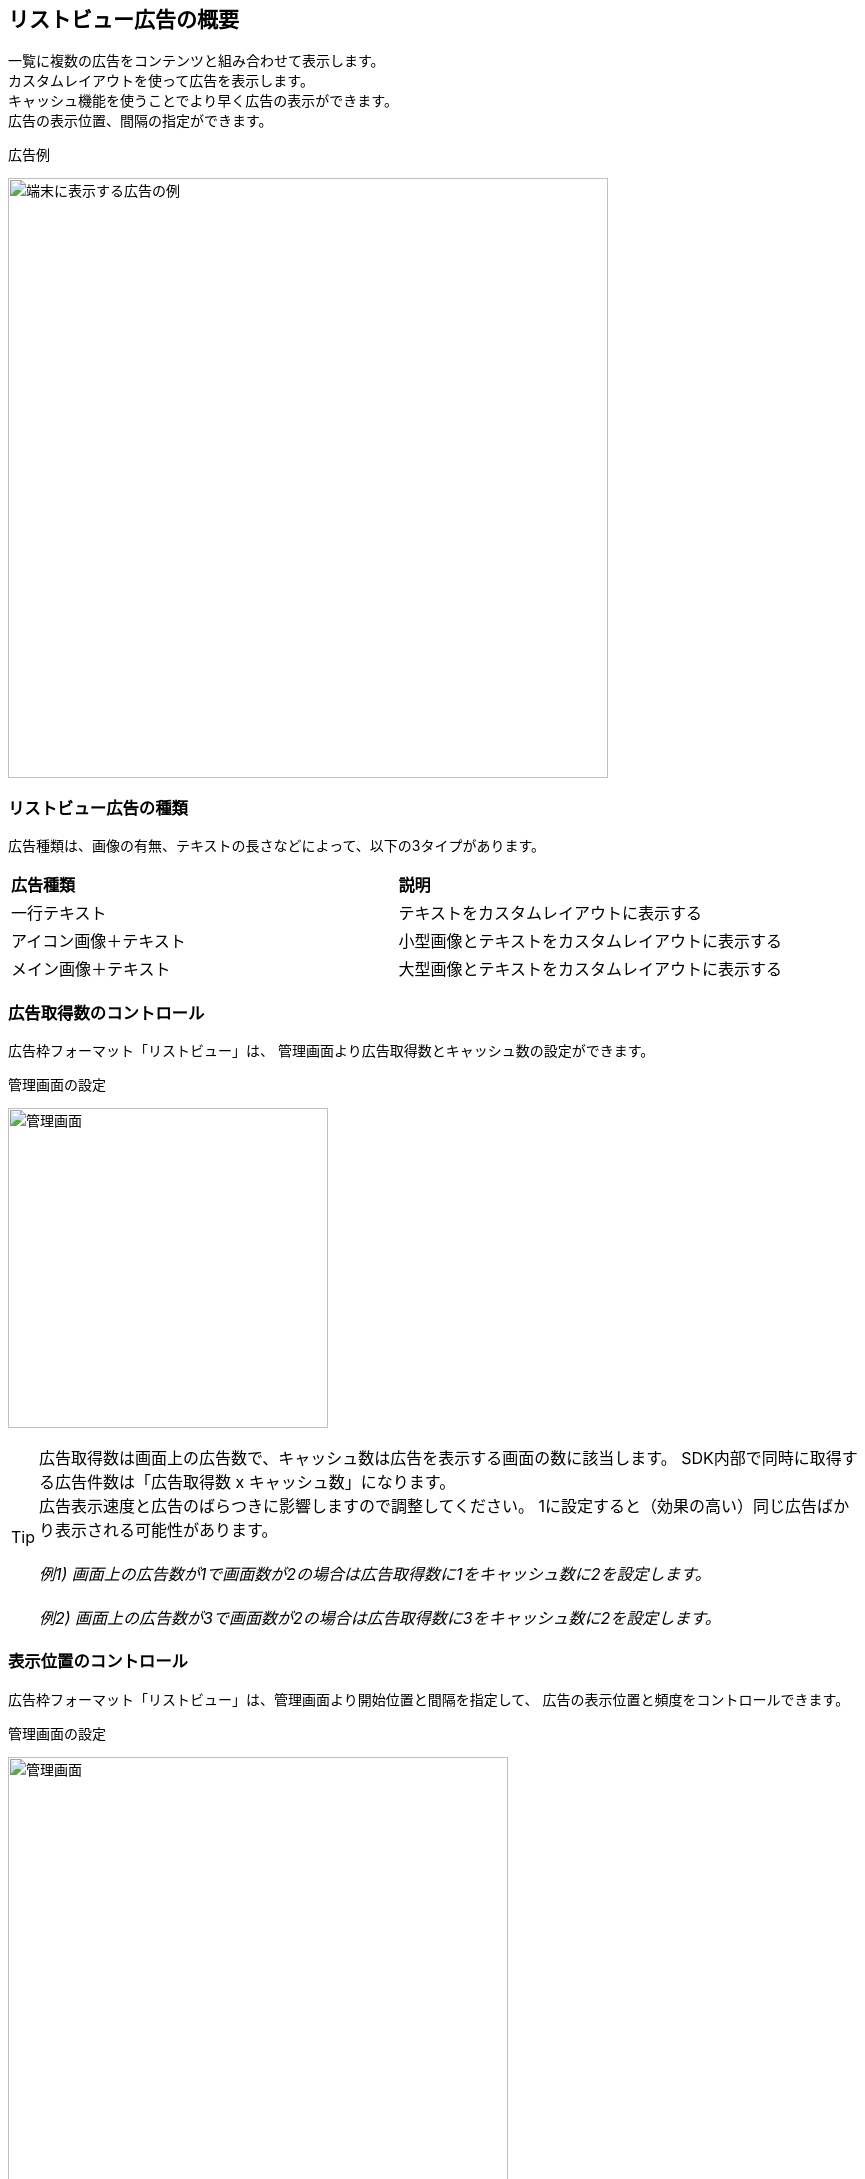 == リストビュー広告の概要
一覧に複数の広告をコンテンツと組み合わせて表示します。 +
カスタムレイアウトを使って広告を表示します。 +
キャッシュ機能を使うことでより早く広告の表示ができます。 +
広告の表示位置、間隔の指定ができます。

.広告例
image:images/listview.png[
"端末に表示する広告の例", width=600]

=== リストビュー広告の種類
広告種類は、画像の有無、テキストの長さなどによって、以下の3タイプがあります。

|===
|*広告種類* |*説明*
|一行テキスト|テキストをカスタムレイアウトに表示する
|アイコン画像＋テキスト |小型画像とテキストをカスタムレイアウトに表示する
|メイン画像＋テキスト |大型画像とテキストをカスタムレイアウトに表示する
|===

=== 広告取得数のコントロール
広告枠フォーマット「リストビュー」は、
管理画面より広告取得数とキャッシュ数の設定ができます。

.管理画面の設定
image:images/n-admin-01.png[
"管理画面", width=320]

TIP: 広告取得数は画面上の広告数で、キャッシュ数は広告を表示する画面の数に該当します。
SDK内部で同時に取得する広告件数は「広告取得数 x キャッシュ数」になります。 +
広告表示速度と広告のばらつきに影響しますので調整してください。
1に設定すると（効果の高い）同じ広告ばかり表示される可能性があります。
 +
 +
__例1) 画面上の広告数が1で画面数が2の場合は広告取得数に1をキャッシュ数に2を設定します。__
 +
 +
__例2) 画面上の広告数が3で画面数が2の場合は広告取得数に3をキャッシュ数に2を設定します。__

=== 表示位置のコントロール
広告枠フォーマット「リストビュー」は、管理画面より開始位置と間隔を指定して、
広告の表示位置と頻度をコントロールできます。

.管理画面の設定
image:images/n-admin-02.png[
"管理画面", width=500]
[TIP]
「開始位置」は一覧で最初に表示される広告の位置です。 +
「表示間隔」は広告と次の広告の間の間隔です。 +
「繰返し無し」をチェックすると開始位置だけ広告が表示されます。
 +
 +
 __例1) 「開始位置」が1で「表示間隔」が5の場合は +
 2番目、7番目、12番目、...に広告が表示されます。__
 +
 +
 __例2) 「開始位置」が5で「繰返し無し」をチェックした場合 +
 6番目に広告が表示されます。__
